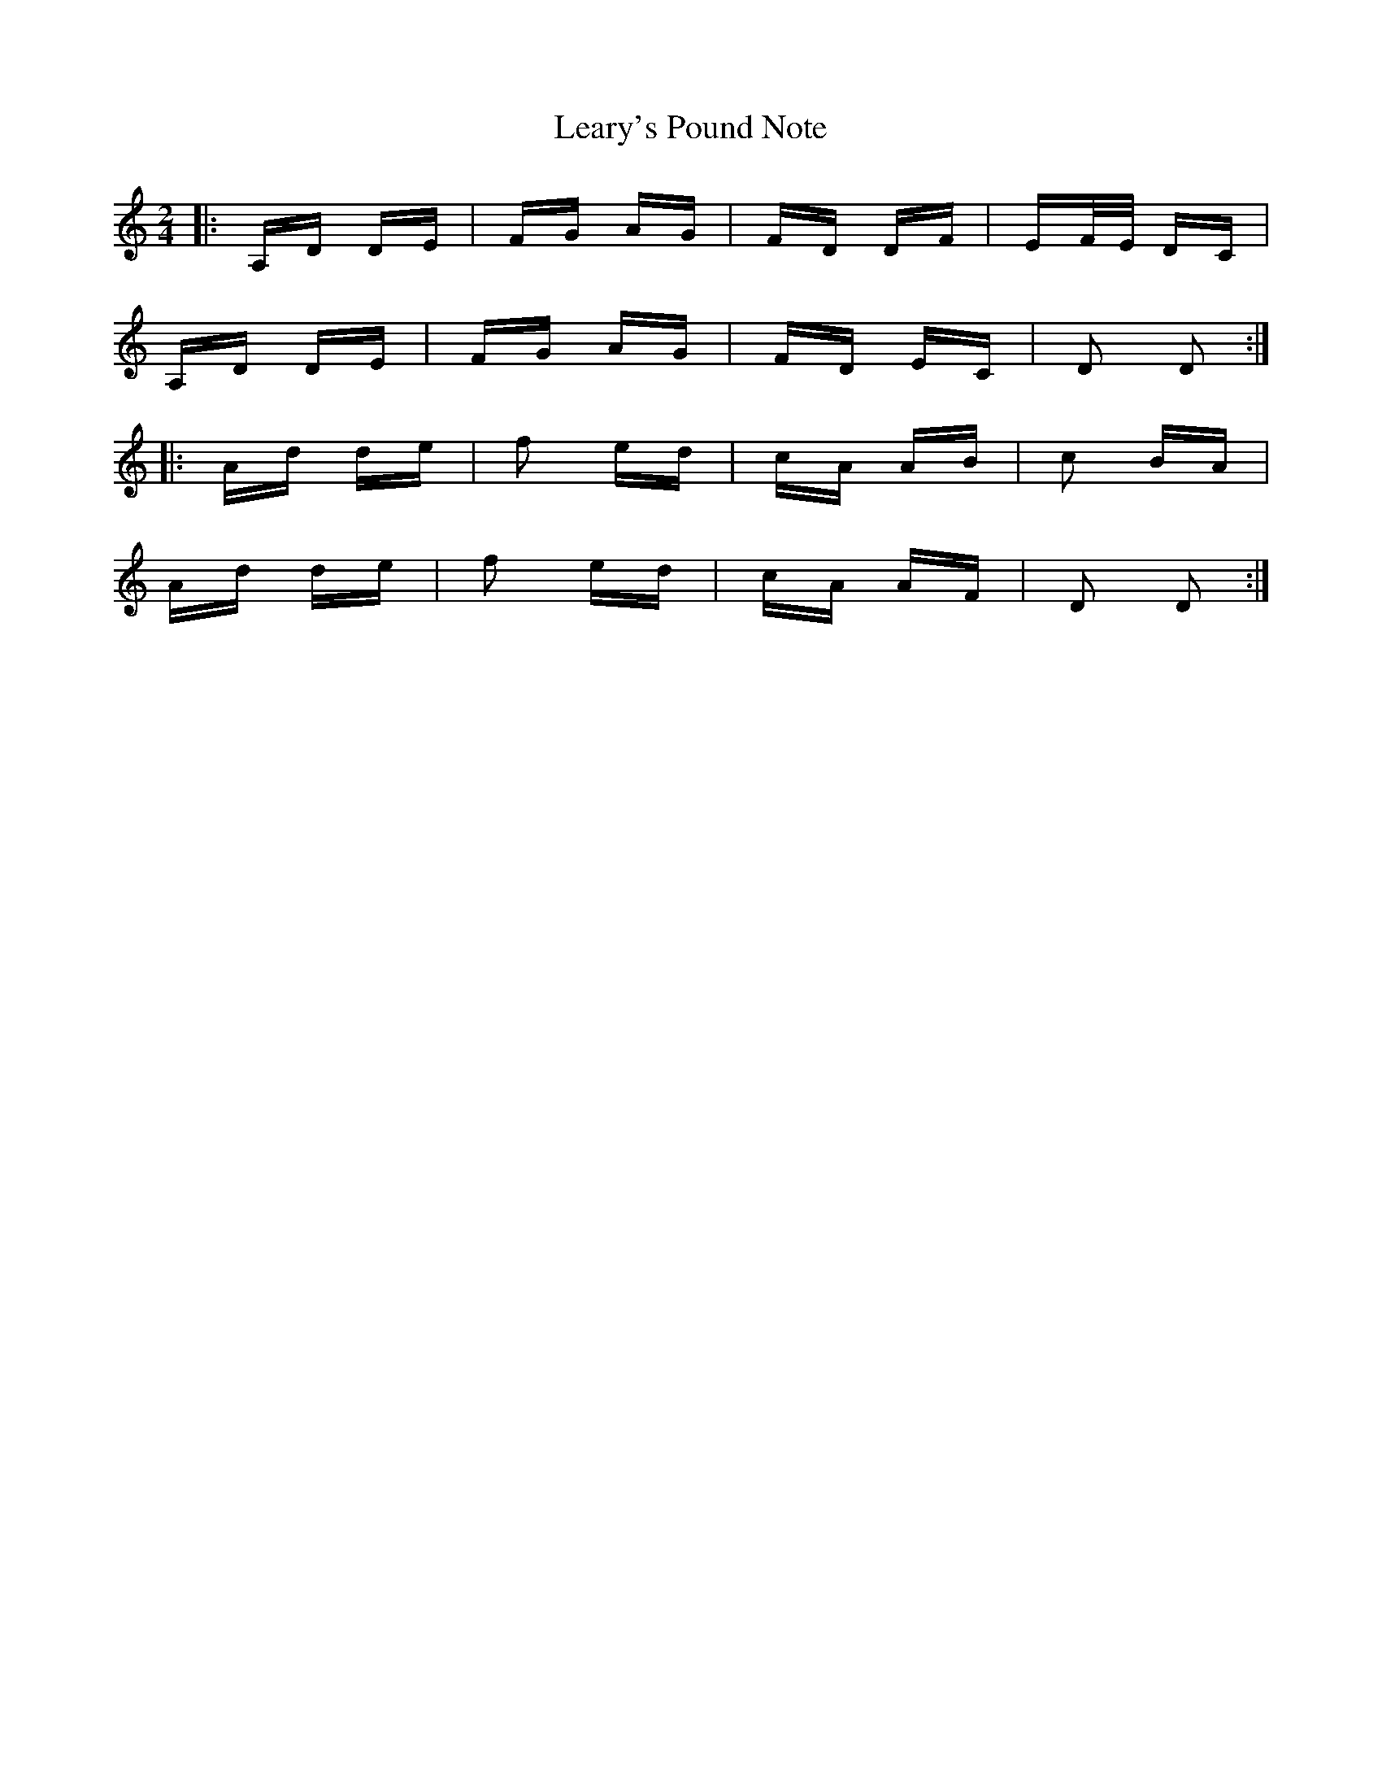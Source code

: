 X: 23228
T: Leary's Pound Note
R: polka
M: 2/4
K: Ddorian
|:A,D DE|FG AG|FD DF|EF/E/ DC|
A,D DE|FG AG|FD EC|D2 D2:|
|:Ad de|f2 ed|cA AB|c2 BA|
Ad de|f2 ed|cA AF|D2 D2:|


